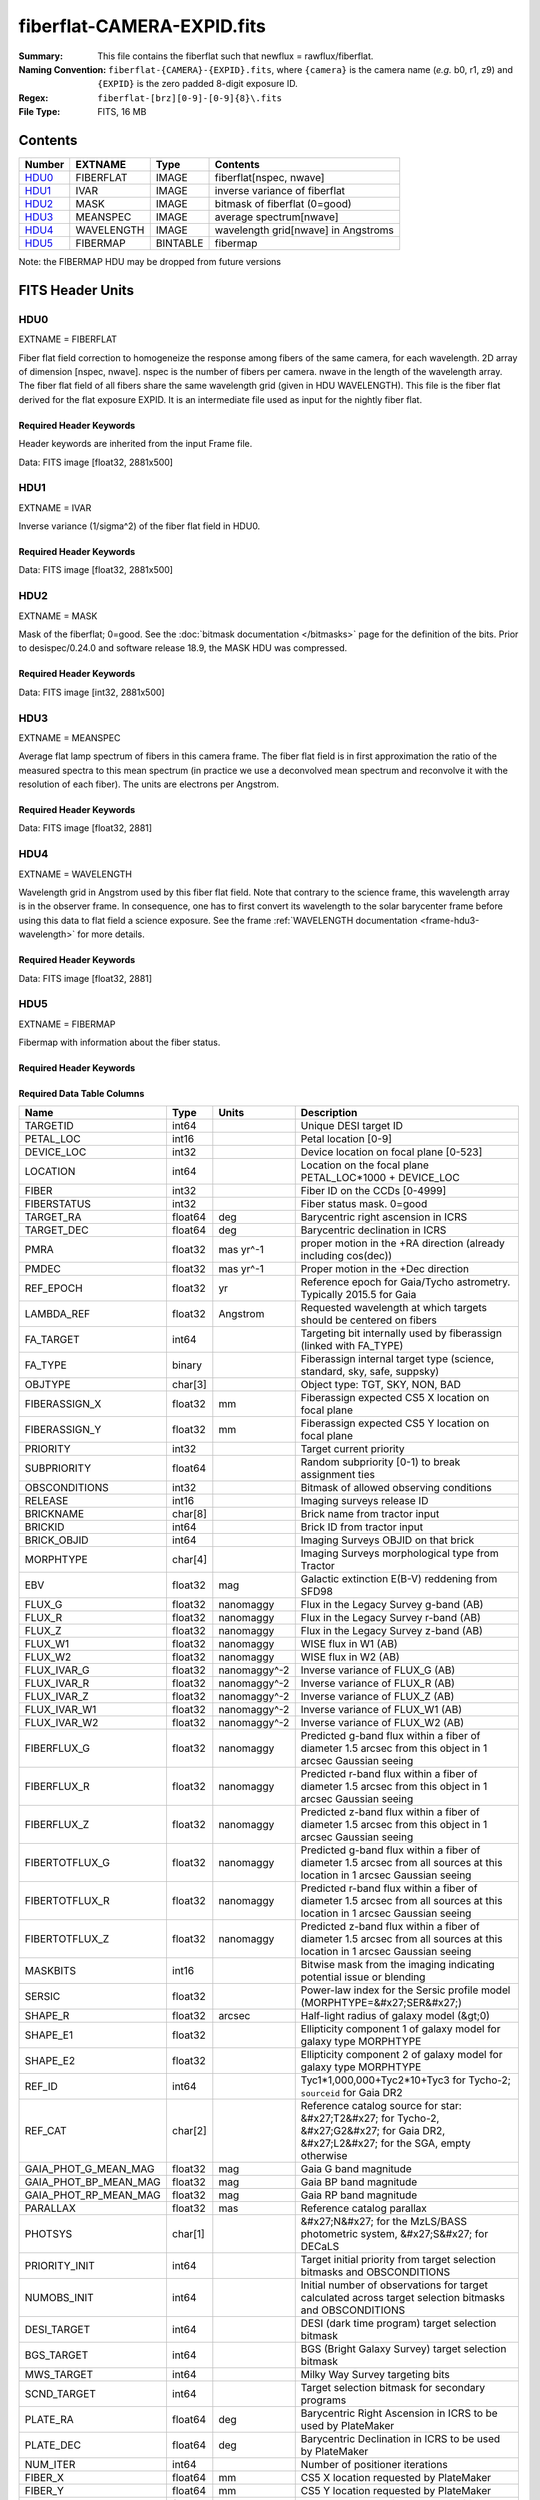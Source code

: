 ===========================
fiberflat-CAMERA-EXPID.fits
===========================

:Summary: This file contains the fiberflat such that newflux = rawflux/fiberflat.
:Naming Convention: ``fiberflat-{CAMERA}-{EXPID}.fits``, where ``{camera}`` is the camera
    name (*e.g.* b0, r1, z9) and ``{EXPID}`` is the zero padded 8-digit exposure ID.
:Regex: ``fiberflat-[brz][0-9]-[0-9]{8}\.fits``
:File Type: FITS, 16 MB

Contents
========

====== ================ ======== ===================================
Number EXTNAME          Type     Contents
====== ================ ======== ===================================
HDU0_  FIBERFLAT        IMAGE    fiberflat[nspec, nwave]
HDU1_  IVAR             IMAGE    inverse variance of fiberflat
HDU2_  MASK             IMAGE    bitmask of fiberflat (0=good)
HDU3_  MEANSPEC         IMAGE    average spectrum[nwave]
HDU4_  WAVELENGTH       IMAGE    wavelength grid[nwave] in Angstroms
HDU5_  FIBERMAP         BINTABLE fibermap
====== ================ ======== ===================================

Note: the FIBERMAP HDU may be dropped from future versions


FITS Header Units
=================

HDU0
----

EXTNAME = FIBERFLAT

Fiber flat field correction to homogeneize the response among fibers of the same camera, for each wavelength. 2D array of dimension [nspec, nwave]. nspec is the number of fibers per camera. nwave in the length of the wavelength array. The fiber flat field of all fibers share the same wavelength grid (given in HDU WAVELENGTH). This file is the fiber flat derived for the flat exposure EXPID. It is an intermediate file used as input for the nightly fiber flat.

Required Header Keywords
~~~~~~~~~~~~~~~~~~~~~~~~

Header keywords are inherited from the input Frame file.

.. collapse:: Required Header Keywords Table

    .. rst-class:: keywords

    ============= ============================================================ ======= ====================================================
    KEY           Example Value                                                Type    Comment
    ============= ============================================================ ======= ====================================================
    NAXIS1        2326                                                         int
    NAXIS2        500                                                          int
    EXPID         68979                                                        int     Exposure number
    EXPFRAME      0                                                            int     Frame number
    FLAVOR        science                                                      str     Observation type
    SEQUENCE      Spectrographs                                                str     OCS Sequence name
    PURPOSE       Commissioning                                                str     Purpose of observing night
    PROGRAM       CALIB DESI-CALIB-00 LEDs only                                str     Program name
    PROPID        2019B-5000                                                   str     Proposal ID
    OBSERVER      DESIObserver                                                 str     Names of observers
    LEAD          RunManager                                                   str     Lead observer
    INSTRUME      DESI                                                         str     Instrument name
    OBSERVAT      KPNO                                                         str     Observatory name
    OBS-LAT       31.96403                                                     str     [deg] Observatory latitude
    OBS-LONG      -111.59989                                                   str     [deg] Observatory east longitude
    OBS-ELEV      2097.0                                                       float   [m] Observatory elevation
    TELESCOP      KPNO 4.0-m telescope                                         str     Telescope name
    CORRCTOR      DESI Corrector                                               str     Corrector Identification
    NIGHT         20201220                                                     int     Observing night
    TIMESYS       UTC                                                          str     Time system used for date-obs
    DATE-OBS      2020-12-20T22:24:15.672815                                   str     [UTC] Observation data and start time
    TIME-OBS      22:24:15.672815                                              str     [UTC] Observation start time
    MJD-OBS       59203.93351473                                               float   Modified Julian Date of observation
    ST            20:57:41.340                                                 str     Local Sidereal time at observation start (HH:MM
    EXPTIME       120.037                                                      float   [s] Actual exposure time
    DELTARA       0.0                                                          float   [arcsec] Offset], right ascension, observer inp
    DELTADEC      0.0                                                          float   [arcsec] Offset], declination, observer input
    VCCD          ON                                                           str     True (ON) if CCD voltage is on
    VCCDON        2020-12-09T21:23:19.307761                                   str     Time when CCD voltage was turned on
    VCCDSEC       954226.0                                                     float   [s] CCD on time in seconds
    EQUINOX       2000.0                                                       float   Epoch of observation
    SPECGRPH      8                                                            int     Spectrograph logical name (SP)
    SPECID        2                                                            int     Spectrograph serial number (SM)
    FEEBOX        lbnl050                                                      str     CCD Controller serial number
    VESSEL        8                                                            int     Cryostat serial number
    FEEVER        v20160312                                                    str     CCD Controller version
    FEEPOWER      ON                                                           str     FEE power status
    FEEDMASK      2134851391                                                   int     FEE dac mask
    FEECMASK      1048575                                                      int     FEE clk mask
    CCDTEMP       -135.3315                                                    float   [deg C] CCD controller CCD temperature
    RADESYS       FK5                                                          str     Coordinate reference frame of major/minor axes
    FILENAME      /exposures/desi/specs/20201220/00068979/sp9-00068979.fits.fz str     Name
    DOSVER        trunk                                                        str     DOS software version
    OCSVER        1.2                                                          float   OCS software version
    CONSTVER      DESI:CURRENT                                                 str     Constants version
    INIFILE       /data/msdos/dos_home/architectures/kpno/desi.ini             str     DOS Configuration
    AMPSECB       [4114:2058, 1:2064]                                          str     AMP section for quadrant B
    DAC16         39.9961,39.3162                                              str     [V] set value, measured value
    CLOCK8        9.9992,2.9993                                                str     [V] high rail, low rail
    PRRSECD       [2193:4249, 4194:4194]                                       str     Row prescan section for quadrant D
    CCDPREP       purge,clear                                                  str     CCD prep actions
    CLOCK10       9.9992,2.9993                                                str     [V] high rail, low rail
    DAC17         20.0008,12.2488                                              str     [V] set value, measured value
    ORSECB        [2193:4249, 2066:2097]                                       str     Row overscan section for quadrant B
    DAC15         0.0,0.0148                                                   str     [V] set value, measured value
    ORSECD        [2193:4249, 2098:2129]                                       str     Row bias section for quadrant D
    DIGITIME      47.5846                                                      float   [s] Time to digitize image
    BIASSECA      [2065:2128, 2:2065]                                          str     Bias section for quadrant A
    CLOCK9        9.9992,2.9993                                                str     [V] high rail, low rail
    CLOCK18       9.0,0.9999                                                   str     [V] high rail, low rail
    CAMERA        r8                                                           str     Camera name
    CLOCK17       9.0,0.9999                                                   str     [V] high rail, low rail
    CLOCK5        9.9999,0.0                                                   str     [V] high rail, low rail
    TRIMSECD      [2193:4249, 2130:4193]                                       str     Trim section for quadrant D
    DETSECD       [2058:4114, 2065:4128]                                       str     Detector section for quadrant D
    DAC0          -9.0002,-8.9507                                              str     [V] set value, measured value
    CLOCK15       9.9992,2.9993                                                str     [V] high rail, low rail
    TRIMSECA      [8:2064, 2:2065]                                             str     Trim section for quadrant A
    BIASSECB      [2129:2192, 2:2065]                                          str     Bias section for quadrant B
    CLOCK11       9.9992,2.9993                                                str     [V] high rail, low rail
    CLOCK12       9.9992,2.9993                                                str     [V] high rail, low rail
    AMPSECD       [4114:2058, 4128:2065]                                       str     AMP section for quadrant D
    CLOCK4        9.9999,0.0                                                   str     [V] high rail, low rail
    PRRSECB       [2193:4249, 1:1]                                             str     Row prescan section for quadrant B
    CCDSECD       [2058:4114, 2065:4128]                                       str     CCD section for quadrant D
    CCDTMING      default_lbnl_timing_20180905.txt                             str     CCD timing file
    TRIMSECB      [2193:4249, 2:2065]                                          str     Trim section for quadrant B
    CCDSIZE       4194,4256                                                    str     CCD size in pixels (rows, columns)
    PGAGAIN       3                                                            int     Controller gain
    PRESECD       [4250:4256, 2130:4193]                                       str     Prescan section for quadrant D
    CLOCK6        9.9999,0.0                                                   str     [V] high rail, low rail
    CLOCK13       9.9992,2.9993                                                str     [V] high rail, low rail
    DAC7          5.9998,6.028                                                 str     [V] set value, measured value
    DATASECA      [8:2064, 2:2065]                                             str     Data section for quadrant A
    CRYOTEMP [1]_ 162.97                                                       float   [deg K] Cryostat CCD temperature
    OFFSET2       0.4000000059604645,-8.9198                                   str     [V] set value, measured value
    OFFSET6       2.0,6.0437                                                   str     [V] set value, measured value
    DELAYS        20, 20, 25, 40, 7, 3000, 7, 7, 7, 7                          str     [10] Delay settings
    BIASSECD      [2129:2192, 2130:4193]                                       str     Bias section for quadrant D
    PRRSECA       [8:2064, 1:1]                                                str     Row prescan section for quadrant A
    TRIMSECC      [8:2064, 2130:4193]                                          str     Trim section for quadrant C
    CLOCK3        -2.0001,3.9999                                               str     [V] high rail, low rail
    CCDNAME       CCDSM2R                                                      str     CCD name
    DAC9          -25.0003,-24.768                                             str     [V] set value, measured value
    CCDSECC       [1:2057, 2065:4128]                                          str     CCD section for quadrant C
    ORSECA        [8:2064, 2066:2097]                                          str     Row overscan section for quadrant A
    DAC5          5.9998,6.0543                                                str     [V] set value, measured value
    CCDSECB       [2058:4114, 1:2064]                                          str     CCD section for quadrant B
    DETSECB       [2058:4114, 1:2064]                                          str     Detector section for quadrant B
    OFFSET0       0.4000000059604645,-8.9507                                   str     [V] set value, measured value
    SETTINGS      detectors_sm_20191211.json                                   str     Name of DESI CCD settings file
    DAC11         -25.0003,-24.8422                                            str     [V] set value, measured value
    BIASSECC      [2065:2128, 2130:4193]                                       str     Bias section for quadrant C
    CASETEMP      60.4294                                                      float   [deg C] CCD controller case temperature
    DAC10         -25.0003,-24.7086                                            str     [V] set value, measured value
    DAC1          -9.0002,-8.9198                                              str     [V] set value, measured value
    DAC14         0.0,0.0594                                                   str     [V] set value, measured value
    DETECTOR      M1-46                                                        str     Detector (ccd) identification
    CDSPARMS      400, 400, 8, 2000                                            str     CDS parameters
    OFFSET3       0.4000000059604645,-8.8992                                   str     [V] set value, measured value
    DATASECB      [2193:4249, 2:2065]                                          str     Data section for quadrant B
    ORSECC        [8:2064, 2098:2129]                                          str     Row overscan section for quadrant C
    CRYOPRES [1]_ 9.084e-08                                                    str     [mb] Cryostat pressure (IP)
    AMPSECA       [1:2057, 1:2064]                                             str     AMP section for quadrant A
    OFFSET7       2.0,6.028                                                    str     [V] set value, measured value
    DAC4          5.9998,6.028                                                 str     [V] set value, measured value
    DATASECC      [8:2064, 2130:4193]                                          str     Data section for quadrant C
    PRESECC       [1:7, 2130:4193]                                             str     Prescan section for quadrant C
    CLOCK16       9.9999,3.0                                                   str     [V] high rail, low rail
    CLOCK1        9.9999,0.0                                                   str     [V] high rail, low rail
    PRESECB       [4250:4256, 2:2065]                                          str     Prescan section for quadrant B
    DAC12         0.0,0.0297                                                   str     [V] set value, measured value
    DAC8          -25.0003,-24.9312                                            str     [V] set value, measured value
    OFFSET4       2.0,6.028                                                    str     [V] set value, measured value
    DAC2          -9.0002,-8.9198                                              str     [V] set value, measured value
    CCDCFG        default_lbnl_20190717.cfg                                    str     CCD configuration file
    BLDTIME       0.3585                                                       float   [s] Time to build image
    PRESECA       [1:7, 2:2065]                                                str     Prescan section for quadrant A
    DATASECD      [2193:4249, 2130:4193]                                       str     Data section for quadrant D
    DETSECC       [1:2057, 2065:4128]                                          str     Detector section for quadrant C
    PRRSECC       [8:2064, 4194:4194]                                          str     Row prescan section for quadrant C
    DAC6          5.9998,6.0437                                                str     [V] set value, measured value
    DETSECA       [1:2057, 1:2064]                                             str     Detector section for quadrant A
    CLOCK2        9.9999,0.0                                                   str     [V] high rail, low rail
    DAC3          -9.0002,-8.9095                                              str     [V] set value, measured value
    OFFSET1       0.4000000059604645,-8.9198                                   str     [V] set value, measured value
    AMPSECC       [1:2057, 4128:2065]                                          str     AMP section for quadrant C
    CLOCK7        -2.0001,3.9999                                               str     [V] high rail, low rail
    DAC13         0.0,0.0148                                                   str     [V] set value, measured value
    CCDSECA       [1:2057, 1:2064]                                             str     CCD section for quadrant A
    OFFSET5       2.0,6.0543                                                   str     [V] set value, measured value
    CLOCK14       9.9992,2.9993                                                str     [V] high rail, low rail
    CLOCK0        9.9999,0.0                                                   str     [V] high rail, low rail
    CPUTEMP       60.4394                                                      float   [deg C] CCD controller CPU temperature
    REQTIME       120.0                                                        float   [s] Requested exposure time
    OBSID         kp4m20201220t222415                                          str     Unique observation identifier
    PROCTYPE      RAW                                                          str     Data processing level
    PRODTYPE      image                                                        str     Data product type
    CHECKSUM      bSeTbScSbScSbScS                                             str     HDU checksum updated 2022-01-29T01:14:36
    DATASUM       1818512066                                                   str     data unit checksum updated 2022-01-29T01:14:36
    GAINA         1.627                                                        float   e/ADU (gain applied to image)
    SATULEVA      65535.0                                                      float   saturation or non lin. level, in ADU, inc. bias
    OSTEPA        0.632482737491955                                            float   ADUs (max-min of median overscan per row)
    OMETHA        AVERAGE                                                      str     use average overscan
    OVERSCNA      1984.644911356943                                            float   ADUs (gain not applied)
    OBSRDNA       2.480943789810065                                            float   electrons (gain is applied)
    SATUELEA      103396.4277292223                                            float   saturation or non lin. level, in electrons
    GAINB         1.482                                                        float   e/ADU (gain applied to image)
    SATULEVB      65535.0                                                      float   saturation or non lin. level, in ADU, inc. bias
    OSTEPB        0.5400817486224696                                           float   ADUs (max-min of median overscan per row)
    OMETHB        AVERAGE                                                      str     use average overscan
    OVERSCNB      1980.886896481526                                            float   ADUs (gain not applied)
    OBSRDNB       2.179271146346672                                            float   electrons (gain is applied)
    SATUELEB      94187.19561941437                                            float   saturation or non lin. level, in electrons
    GAINC         1.581                                                        float   e/ADU (gain applied to image)
    SATULEVC      65535.0                                                      float   saturation or non lin. level, in ADU, inc. bias
    OSTEPC        0.6331518428269192                                           float   ADUs (max-min of median overscan per row)
    OMETHC        AVERAGE                                                      str     use average overscan
    OVERSCNC      1965.76250622263                                             float   ADUs (gain not applied)
    OBSRDNC       2.484447923351728                                            float   electrons (gain is applied)
    SATUELEC      100502.964477662                                             float   saturation or non lin. level, in electrons
    GAIND         1.589                                                        float   e/ADU (gain applied to image)
    SATULEVD      65535.0                                                      float   saturation or non lin. level, in ADU, inc. bias
    OSTEPD        0.6401253297517542                                           float   ADUs (max-min of median overscan per row)
    OMETHD        AVERAGE                                                      str     use average overscan
    OVERSCND      1987.590453491951                                            float   ADUs (gain not applied)
    OBSRDND       2.576419983467696                                            float   electrons (gain is applied)
    SATUELED      100976.8337694013                                            float   saturation or non lin. level, in electrons
    FIBERMIN      4000                                                         int
    LONGSTRN      OGIP 1.0                                                     str     The OGIP Long String Convention may be used.
    MODULE        CI                                                           str     Image Sources/Component
    FRAMES        None                                                         Unknown Number of Frames in Archive
    COSMSPLT      F                                                            bool    Cosmics split exposure if true
    MAXSPLIT      0                                                            int     Number of allowed exposure splits
    SPLITIDS [1]_ 68979                                                        str     List of expids for split exposures
    OBSTYPE       FLAT                                                         str     Spectrograph observation type
    MANIFEST      F                                                            bool    DOS exposure manifest
    OBJECT                                                                     str     Object name
    SEQID         3 requests                                                   str     Exposure sequence identifier
    SEQNUM        2                                                            int     Number of exposure in sequence
    SEQTOT        3                                                            int     Total number of exposures in sequence
    OPENSHUT      None                                                         Unknown Time shutter opened
    CAMSHUT       open                                                         str     Shutter status during observation
    WHITESPT [1]_ T                                                            bool    Telescope is at whitespot
    ZENITH [1]_   F                                                            bool    Telescope is at zenith
    SEANNEX [1]_  F                                                            bool    Telescope is at SE annex
    BEYONDP [1]_  F                                                            bool    Telescope is beyond pole
    FIDUCIAL [1]_ off                                                          str     Fiducials status during observation
    AIRMASS [1]_  1.521306                                                     float   Airmass
    FOCUS [1]_    1163.9,-689.8,370.4,13.8,24.2,-0.0                           str     Telescope focus settings
    TRUSTEMP [1]_ 13.267                                                       float   [deg] Average Telescope truss temperature (only
    PMIRTEMP [1]_ 7.35                                                         float   [deg] Average primary mirror temperature (nit,e
    PMREADY [1]_  F                                                            bool    Primary mirror ready
    PMCOVER [1]_  open                                                         str     Primary mirror cover
    PMCOOL [1]_   on                                                           str     Primary mirror cooling
    DOMSHUTU [1]_ not open                                                     str     Upper dome shutter
    DOMSHUTL [1]_ not open                                                     str     Lower dome shutter
    DOMLIGHH [1]_ off                                                          str     High dome lights
    DOMLIGHL [1]_ off                                                          str     Low dome lights
    DOMEAZ [1]_   253.289                                                      float   [deg] Dome azimuth angle
    DOMINPOS [1]_ F                                                            bool    Dome is in position
    GUIDOFFR [1]_ 0.0                                                          float   [arcsec] Cummulative guider offset (RA)
    GUIDOFFD [1]_ -0.0                                                         float   [arcsec] Cummulative guider offset (dec)
    MOONDEC [1]_  -9.830944                                                    float   [deg] Moon declination at start of exposure
    MOONRA [1]_   350.511461                                                   float   [deg] Moon RA at start of exposure
    MOUNTAZ [1]_  73.49407                                                     float   [deg] Mount azimuth angle
    MOUNTDEC [1]_ 31.962703                                                    float   [deg] Mount declination
    MOUNTEL [1]_  41.035778                                                    float   [deg] Mount elevation angle
    MOUNTHA [1]_  -58.479517                                                   float   [deg] Mount hour angle
    INCTRL [1]_   F                                                            bool    DESI in control
    INPOS [1]_    T                                                            bool    Mount in position
    MNTOFFD [1]_  -0.0                                                         float   [arcsec] Mount offset (dec)
    MNTOFFR [1]_  -0.0                                                         float   [arcsec] Mount offset (RA)
    PARALLAC [1]_ -73.492813                                                   float   [deg] Parallactic angle
    SKYDEC [1]_   31.962703                                                    float   [deg] Telescope declination (pointing on sky)
    SKYRA [1]_    12.901561                                                    float   [deg] Telescope right ascension (pointing on sk
    TARGTDEC [1]_ 31.963299                                                    float   [deg] Target declination (to TCS)
    TARGTRA [1]_  6.305086                                                     float   [deg] Target right ascension (to TCS)
    TARGTAZ [1]_  75.558672                                                    float   [deg] Target azimuth
    TARGTEL [1]_  46.429343                                                    float   [deg] Target elevation
    TRGTOFFD [1]_ 0.0                                                          float   [arcsec] Telescope target offset (dec)
    TRGTOFFR [1]_ 0.0                                                          float   [arcsec] Telescope target offset (RA)
    ZD [1]_       48.964222                                                    float   [deg] Telescope zenith distance
    TCSST [1]_    20:57:41.291                                                 str     Local Sidereal time reported by TCS (HH:MM:SS)
    TCSMJD [1]_   59203.933945                                                 float   MJD reported by TCS
    ADCCORR       F                                                            bool    Correct pointing for ADC setting if True
    ADC1PHI [1]_  114.980003                                                   float   [deg] ADC 1 angle
    ADC2PHI [1]_  162.869907                                                   float   [deg] ADC 2 angle
    ADC1HOME [1]_ F                                                            bool    ADC 1 at home position if True
    ADC2HOME [1]_ F                                                            bool    ADC 2 at home position if True
    ADC1NREV [1]_ 0.0                                                          float   ADC 1 number of revs
    ADC2NREV [1]_ -1.0                                                         float   ADC 2 number of revs
    ADC1STAT [1]_ STOPPED                                                      str     ADC 1 status
    ADC2STAT [1]_ STOPPED                                                      str     ADC 2 status
    HEXPOS [1]_   1163.9,-689.8,370.4,13.8,24.2,-0.0                           str     Hexapod position
    HEXTRIM [1]_  0.0,0.0,0.0,0.0,0.0,0.0                                      str     Hexapod trim values
    ROTOFFST [1]_ 0.0                                                          float   [arcsec] Rotator offset
    ROTENBLD [1]_ T                                                            bool    Rotator enabled
    ROTRATE [1]_  0.0                                                          float   [arcsec/min] Rotator rate
    RESETROT      F                                                            bool    DOS Control: reset hex rotator
    GUIDMODE      catalog                                                      str     Guider mode
    USEAOS [1]_   F                                                            bool    DOS Control: AOS data available if true
    SPCGRPHS      SP0,SP1,SP2,SP3,SP4,SP5,SP6,SP7,SP8,SP9                      str     Participating spectrograph
    ILLSPECS [1]_ SP0,SP1,SP2,SP3,SP4,SP5,SP6,SP7,SP8,SP9                      str     Participating illuminate s
    CCDSPECS [1]_ SP0,SP1,SP2,SP3,SP4,SP5,SP6,SP7,SP8,SP9                      str     Participating ccd spectrog
    TDEWPNT [1]_  -18.2                                                        float   Telescope air dew point
    TAIRFLOW [1]_ 1.121                                                        float   Telescope air flow
    TAIRITMP [1]_ 10.5                                                         float   [deg] Telescope air in temperature
    TAIROTMP [1]_ 5.5                                                          float   [deg] Telescope air out temperature
    TAIRTEMP [1]_ 11.86                                                        float   [deg] Telescope air temperature
    TCASITMP [1]_ 0.0                                                          float   [deg] Telescope Cass Cage in temperature
    TCASOTMP [1]_ 9.6                                                          float   [deg] Telescope Cass Cage out temperature
    TCSITEMP [1]_ 7.4                                                          float   [deg] Telescope center section in temperature
    TCSOTEMP [1]_ 10.2                                                         float   [deg] Telescope center section out temperature
    TCIBTEMP [1]_ 0.0                                                          float   [deg] Telescope chimney IB temperature
    TCIMTEMP [1]_ 0.0                                                          float   [deg] Telescope chimney IM temperature
    TCITTEMP [1]_ 0.0                                                          float   [deg] Telescope chimney IT temperature
    TCOSTEMP [1]_ 0.0                                                          float   [deg] Telescope chimney OS temperature
    TCOWTEMP [1]_ 0.0                                                          float   [deg] Telescope chimney OW temperature
    TDBTEMP [1]_  7.4                                                          float   [deg] Telescope dec bore temperature
    TFLOWIN [1]_  7.7                                                          float   Telescope flow rate in
    TFLOWOUT [1]_ 8.3                                                          float   Telescope flow rate out
    TGLYCOLI [1]_ -1.8                                                         float   [deg] Telescope glycol in temperature
    TGLYCOLO [1]_ 0.0                                                          float   [deg] Telescope glycol out temperature
    THINGES [1]_  12.9                                                         float   [deg] Telescope hinge S temperature
    THINGEW [1]_  11.7                                                         float   [deg] Telescope hinge W temperature
    TPMAVERT [1]_ 7.304                                                        float   [deg] Telescope mirror averagetemperature
    TPMDESIT [1]_ 7.0                                                          float   [deg] Telescope mirror desired temperature
    TPMEIBT [1]_  7.3                                                          float   [deg] Telescope mirror EIB temperature
    TPMEITT [1]_  7.3                                                          float   [deg] Telescope mirror EIT temperature
    TPMEOBT [1]_  7.4                                                          float   [deg] Telescope mirror EOB temperature
    TPMEOTT [1]_  7.2                                                          float   [deg] Telescope mirror EOT temperature
    TPMNIBT [1]_  7.4                                                          float   [deg] Telescope mirror NIB temperature
    TPMNITT [1]_  7.3                                                          float   [deg] Telescope mirror NIT temperature
    TPMNOBT [1]_  7.7                                                          float   [deg] Telescope mirror NOB temperature
    TPMNOTT [1]_  7.6                                                          float   [deg] Telescope mirror NOT temperature
    TPMRTDT [1]_  6.96                                                         float   [deg] Telescope mirror RTD temperature
    TPMSIBT [1]_  7.4                                                          float   [deg] Telescope mirror SIB temperature
    TPMSITT [1]_  7.0                                                          float   [deg] Telescope mirror SIT temperature
    TPMSOBT [1]_  7.4                                                          float   [deg] Telescope mirror SOB temperature
    TPMSOTT [1]_  7.2                                                          float   [deg] Telescope mirror SOT temperature
    TPMSTAT [1]_  soft air                                                     str     Telescope mirror status
    TPMWIBT [1]_  7.2                                                          float   [deg] Telescope mirror WIB temperature
    TPMWITT [1]_  7.1                                                          float   [deg] Telescope mirror WIT temperature
    TPMWOBT [1]_  7.6                                                          float   [deg] Telescope mirror WOB temperature
    TPMWOTT [1]_  8.1                                                          float   [deg] Telescope mirror WOT temperature
    TPCITEMP [1]_ 7.7                                                          float   [deg] Telescope primary cell in temperature
    TPCOTEMP [1]_ 7.7                                                          float   [deg] Telescope primary cell out temperature
    TPR1HUM [1]_  0.0                                                          float   Telescope probe 1 humidity
    TPR1TEMP [1]_ 0.0                                                          float   [deg] Telescope probe1 temperature
    TPR2HUM [1]_  0.0                                                          float   Telescope probe 2 humidity
    TPR2TEMP [1]_ 0.0                                                          float   [deg] Telescope probe2 temperature
    TSERVO [1]_   7.0                                                          float   Telescope servo setpoint
    TTRSTEMP [1]_ 13.2                                                         float   [deg] Telescope top ring S temperature
    TTRWTEMP [1]_ 13.4                                                         float   [deg] Telescope top ring W temperature
    TTRUETBT [1]_ -4.8                                                         float   [deg] Telescope truss ETB temperature
    TTRUETTT [1]_ 11.5                                                         float   [deg] Telescope truss ETT temperature
    TTRUNTBT [1]_ 10.9                                                         float   [deg] Telescope truss NTB temperature
    TTRUNTTT [1]_ 11.8                                                         float   [deg] Telescope truss NTT temperature
    TTRUSTBT [1]_ 11.1                                                         float   [deg] Telescope truss STB temperature
    TTRUSTST [1]_ 10.8                                                         float   [deg] Telescope truss STS temperature
    TTRUSTTT [1]_ 12.4                                                         float   [deg] Telescope truss STT temperature
    TTRUTSBT [1]_ 13.6                                                         float   [deg] Telescope truss TSB temperature
    TTRUTSMT [1]_ 13.7                                                         float   [deg] Telescope truss TSM temperature
    TTRUTSTT [1]_ 12.5                                                         float   [deg] Telescope truss TST temperature
    TTRUWTBT [1]_ 10.9                                                         float   [deg] Telescope truss WTB temperature
    TTRUWTTT [1]_ 11.6                                                         float   [deg] Telescope truss WTT temperature
    ALARM [1]_    F                                                            bool    UPS major alarm or check battery
    ALARM-ON [1]_ F                                                            bool    UPS active alarm condition
    BATTERY [1]_  100.0                                                        float   [%] UPS Battery left
    SECLEFT [1]_  5772.0                                                       float   [s] UPS Seconds left
    UPSSTAT [1]_  System Normal - On Line(7)                                   str     UPS Status
    INAMPS [1]_   64.3                                                         float   [A] UPS total input current
    OUTWATTS [1]_ 4500.0,6800.0,4100.0                                         str     [W] UPS Phase A, B, C output watts
    COMPDEW [1]_  -12.0                                                        float   [deg C] Computer room dewpoint
    COMPHUM [1]_  7.8                                                          float   [%] Computer room humidity
    COMPAMB [1]_  19.4                                                         float   [deg C] Computer room ambient temperature
    COMPTEMP [1]_ 24.9                                                         float   [deg C] Computer room hygrometer temperature
    DEWPOINT [1]_ 5.7                                                          float   [deg C] (outside) dewpoint
    HUMIDITY [1]_ 7.0                                                          float   [%] (outside) humidity
    PRESSURE [1]_ 794.7                                                        float   [torr] (outside) air pressure
    OUTTEMP [1]_  0.0                                                          float   [deg C] outside temperature
    WINDDIR [1]_  82.0                                                         float   [deg] wind direction
    WINDSPD [1]_  23.3                                                         float   [m/s] wind speed
    GUST [1]_     18.1                                                         float   [m/s] Wind gusts speed
    AMNIENTN [1]_ 13.3                                                         float   [deg C] ambient temperature north
    CFLOOR [1]_   8.1                                                          float   [deg C] temperature on C floor
    NWALLIN [1]_  13.6                                                         float   [deg C] temperature at north wall inside
    NWALLOUT [1]_ 8.8                                                          float   [deg C] temperature at north wall outside
    WWALLIN [1]_  12.8                                                         float   [deg C] temperature at west wall inside
    WWALLOUT [1]_ 9.4                                                          float   [deg C] temperature at west wall outside
    AMBIENTS [1]_ 14.6                                                         float   [deg C] ambient temperature south
    FLOOR [1]_    12.3                                                         float   [deg C] temperature at floor (LCR)
    EWALLCMP [1]_ 10.2                                                         float   [deg C] temperature at east wall, computer room
    EWALLCOU [1]_ 9.5                                                          float   [deg C] temperature at east wall, Coude room
    ROOF [1]_     10.0                                                         float   [deg C] temperature on roof
    ROOFAMB [1]_  9.9                                                          float   [deg C] ambient temperature on roof
    DOMEBLOW [1]_ 12.1                                                         float   [deg C] temperature at dome back, lower
    DOMEBUP [1]_  12.5                                                         float   [deg C] temperature at dome back, upper
    DOMELLOW [1]_ 14.4                                                         float   [deg C] temperature at dome left, lower
    DOMELUP [1]_  19.3                                                         float   [deg C] temperature at dome left, upper
    DOMERLOW [1]_ 12.3                                                         float   [deg C] temperature at dome right, lower
    DOMERUP [1]_  12.8                                                         float   [deg C] temperature at dome right, upper
    PLATFORM [1]_ 15.3                                                         float   [deg C] temperature at platform
    SHACKC [1]_   15.2                                                         float   [deg C] temperature at shack ceiling
    SHACKW [1]_   13.2                                                         float   [deg C] temperature at shack wall
    STAIRSL [1]_  12.6                                                         float   [deg C] temperature at stairs, lower
    STAIRSM [1]_  13.3                                                         float   [deg C] temperature at stairs, mid
    STAIRSU [1]_  13.6                                                         float   [deg C] temperature at stairs, upper
    TELBASE [1]_  8.5                                                          float   [deg C] temperature at telescope base
    UTILWALL [1]_ 11.6                                                         float   [deg C] temperature at utility room wall
    UTILROOM [1]_ 12.4                                                         float   [deg C] temperature in utilitiy room
    EXCLUDED                                                                   str     Components excluded from this exposure
    NSPEC         500                                                          int     Number of spectra
    WAVEMIN       5760.0                                                       float   First wavelength [Angstroms]
    WAVEMAX       7620.0                                                       float   Last wavelength [Angstroms]
    WAVESTEP      0.8                                                          float   Wavelength step size [Angstroms]
    SPECTER       0.10.0                                                       str     https://github.com/desihub/specter
    IN_PSF        SPECPROD/exposures/20201220/00068979/psf-r8-00068979.fits    str     Input sp
    IN_IMG        SPECPROD/preproc/20201220/00068979/preproc-r8-00068979.fits  str
    ORIG_PSF      SPECPROD/calibnight/20201220/psfnight-r8-20201220.fits       str
    CHI2PDF       1.081598530118078                                            float
    BUNIT                                                                      str     adimensional quantity to divide to flatfield a frame
    SUNDEC [1]_   18.640139                                                    float   [deg] Sun declination at start of exposure
    TCSKRA [1]_   0.3 0.003 0.00003                                            str     TCS Kalman (RA)
    SEQSTART [1]_ 2021-05-14T01:11:54.263801                                   str     Start time of sequence processing
    TCSGDEC [1]_  0.3                                                          float   TCS simple gain (dec)
    MOONSEP [1]_  9.334                                                        float   [deg] Moon Separation
    TCSMFDEC [1]_ 1                                                            int     TCS moving filter length (dec)
    TCSMFRA [1]_  1                                                            int     TCS moving filter length (RA)
    TCSGRA [1]_   0.3                                                          float   TCS simple gain (RA)
    SUNRA [1]_    51.089577                                                    float   [deg] Sun RA at start of exposure
    NTSSURVY [1]_ na                                                           str     NTS survey name
    TCSKDEC [1]_  0.3 0.003 0.00003                                            str     TCS Kalman (dec)
    TCSPIDEC [1]_ 1.0,0.0,0.0,0.0                                              str     TCS PI settings (P, I (gain, error window, satu
    TCSPIRA [1]_  1.0,0.0,0.0,0.0                                              str     TCS PI settings (P, I (gain, error window, satu
    TRANSPAR [1]_ None                                                         Unknown ETC/PM transparency
    SEEING [1]_   None                                                         Unknown [arcsec] ETC/PM seeing
    SKYLEVEL [1]_ 8.153                                                        float   counts?] ETC sky level
    ============= ============================================================ ======= ====================================================

Data: FITS image [float32, 2881x500]

HDU1
----

EXTNAME = IVAR

Inverse variance (1/sigma^2) of the fiber flat field in HDU0.

Required Header Keywords
~~~~~~~~~~~~~~~~~~~~~~~~

.. collapse:: Required Header Keywords Table

    .. rst-class:: keywords

    ======== ================ ==== ==============================================
    KEY      Example Value    Type Comment
    ======== ================ ==== ==============================================
    NAXIS1   2881             int
    NAXIS2   500              int
    BUNIT                     str  inverse variance, adimensional
    CHECKSUM 9PWhCOTZ9OTfAOTZ str  HDU checksum updated 2021-07-07T18:12:11
    DATASUM  1188137300       str  data unit checksum updated 2021-07-07T18:12:11
    ======== ================ ==== ==============================================

Data: FITS image [float32, 2881x500]

HDU2
----

EXTNAME = MASK

Mask of the fiberflat; 0=good. See the :doc:`bitmask documentation </bitmasks>` page for the definition of the bits.
Prior to desispec/0.24.0 and software release 18.9, the MASK HDU was compressed.

Required Header Keywords
~~~~~~~~~~~~~~~~~~~~~~~~

.. collapse:: Required Header Keywords Table

    .. rst-class:: keywords

    ======== ================ ==== ==============================================
    KEY      Example Value    Type Comment
    ======== ================ ==== ==============================================
    NAXIS1   2881             int  Number of wavelengths
    NAXIS2   500              int  Number of spectra
    BSCALE   1                int
    BZERO    2147483648       int
    CHECKSUM EGfjGGdhEGdhEGdh str  HDU checksum updated 2021-07-07T18:12:11
    DATASUM  722182           str  data unit checksum updated 2021-07-07T18:12:11
    ======== ================ ==== ==============================================

Data: FITS image [int32, 2881x500]

HDU3
----

EXTNAME = MEANSPEC

Average flat lamp spectrum of fibers in this camera frame. The fiber flat field is in first approximation the ratio of the measured spectra to this mean spectrum (in practice we use a deconvolved mean spectrum and reconvolve it with the resolution of each fiber). The units are electrons per Angstrom.

Required Header Keywords
~~~~~~~~~~~~~~~~~~~~~~~~

.. collapse:: Required Header Keywords Table

    .. rst-class:: keywords

    ======== ================= ==== ==============================================
    KEY      Example Value     Type Comment
    ======== ================= ==== ==============================================
    NAXIS1   2881              int  Number of wavelengths
    BUNIT    electron/Angstrom str
    CHECKSUM CcfOCceNCceNCceN  str  HDU checksum updated 2021-07-07T18:12:12
    DATASUM  1452506388        str  data unit checksum updated 2021-07-07T18:12:12
    ======== ================= ==== ==============================================

Data: FITS image [float32, 2881]

HDU4
----

EXTNAME = WAVELENGTH

Wavelength grid in Angstrom used by this fiber flat field. Note that contrary to the science frame, this wavelength array is in the observer frame. In consequence, one has to first convert its wavelength to the solar barycenter frame before using this data to flat field a science exposure. See the frame :ref:`WAVELENGTH documentation <frame-hdu3-wavelength>` for more details.

Required Header Keywords
~~~~~~~~~~~~~~~~~~~~~~~~

.. collapse:: Required Header Keywords Table

    .. rst-class:: keywords

    ======== ================ ==== ==============================================
    KEY      Example Value    Type Comment
    ======== ================ ==== ==============================================
    NAXIS1   2881             int
    BUNIT    Angstrom         str
    CHECKSUM kRaDlRa9kRaCkRa9 str  HDU checksum updated 2021-07-07T18:12:12
    DATASUM  153633556        str  data unit checksum updated 2021-07-07T18:12:12
    ======== ================ ==== ==============================================

Data: FITS image [float32, 2881]

HDU5
----

EXTNAME = FIBERMAP

Fibermap with information about the fiber status.

Required Header Keywords
~~~~~~~~~~~~~~~~~~~~~~~~

.. collapse:: Required Header Keywords Table

    .. rst-class:: keywords

    ============= ============================================================ ======= ==============================================
    KEY           Example Value                                                Type    Comment
    ============= ============================================================ ======= ==============================================
    NAXIS1        369                                                          int     length of dimension 1
    NAXIS2        500                                                          int     length of dimension 2
    EXPID         68979                                                        int
    EXPFRAME      0                                                            int
    FLAVOR        science                                                      str
    SEQUENCE      Spectrographs                                                str
    PURPOSE       Commissioning                                                str
    PROGRAM       CALIB DESI-CALIB-00 LEDs only                                str
    PROPID        2019B-5000                                                   str
    OBSERVER      DESIObserver                                                 str
    LEAD          RunManager                                                   str
    INSTRUME      DESI                                                         str
    OBSERVAT      KPNO                                                         str
    OBS-LAT       31.96403                                                     str
    OBS-LONG      -111.59989                                                   str
    OBS-ELEV      2097.0                                                       float
    TELESCOP      KPNO 4.0-m telescope                                         str
    CORRCTOR      DESI Corrector                                               str
    NIGHT         20201220                                                     int
    TIMESYS       UTC                                                          str
    DATE-OBS      2020-12-20T22:24:15.672815                                   str
    TIME-OBS      22:24:15.672815                                              str
    MJD-OBS       59203.93351473                                               float
    ST            20:57:41.340                                                 str
    EXPTIME       120.037                                                      float
    DELTARA       0.0                                                          float
    DELTADEC      0.0                                                          float
    VCCD          ON                                                           str
    VCCDON        2020-12-09T21:23:19.307761                                   str
    VCCDSEC       954226.0                                                     float
    EQUINOX       2000.0                                                       float
    SPECGRPH      8                                                            int
    SPECID        2                                                            int
    FEEBOX        lbnl050                                                      str
    VESSEL        8                                                            int
    FEEVER        v20160312                                                    str
    FEEPOWER      ON                                                           str
    FEEDMASK      2134851391                                                   int
    FEECMASK      1048575                                                      int
    CCDTEMP       -135.3315                                                    float
    RADESYS       FK5                                                          str
    FILENAME      /exposures/desi/specs/20201220/00068979/sp9-00068979.fits.fz str
    DOSVER        trunk                                                        str
    OCSVER        1.2                                                          float
    CONSTVER      DESI:CURRENT                                                 str
    INIFILE       /data/msdos/dos_home/architectures/kpno/desi.ini             str
    AMPSECB       [4114:2058, 1:2064]                                          str
    DAC16         39.9961,39.3162                                              str
    CLOCK8        9.9992,2.9993                                                str
    PRRSECD       [2193:4249, 4194:4194]                                       str
    CCDPREP       purge,clear                                                  str
    CLOCK10       9.9992,2.9993                                                str
    DAC17         20.0008,12.2488                                              str
    ORSECB        [2193:4249, 2066:2097]                                       str
    DAC15         0.0,0.0148                                                   str
    ORSECD        [2193:4249, 2098:2129]                                       str
    DIGITIME      47.5846                                                      float
    BIASSECA      [2065:2128, 2:2065]                                          str
    CLOCK9        9.9992,2.9993                                                str
    CLOCK18       9.0,0.9999                                                   str
    CAMERA        r8                                                           str
    CLOCK17       9.0,0.9999                                                   str
    CLOCK5        9.9999,0.0                                                   str
    TRIMSECD      [2193:4249, 2130:4193]                                       str
    DETSECD       [2058:4114, 2065:4128]                                       str
    DAC0          -9.0002,-8.9507                                              str
    CLOCK15       9.9992,2.9993                                                str
    TRIMSECA      [8:2064, 2:2065]                                             str
    BIASSECB      [2129:2192, 2:2065]                                          str
    CLOCK11       9.9992,2.9993                                                str
    CLOCK12       9.9992,2.9993                                                str
    AMPSECD       [4114:2058, 4128:2065]                                       str
    CLOCK4        9.9999,0.0                                                   str
    PRRSECB       [2193:4249, 1:1]                                             str
    CCDSECD       [2058:4114, 2065:4128]                                       str
    CCDTMING      default_lbnl_timing_20180905.txt                             str
    TRIMSECB      [2193:4249, 2:2065]                                          str
    CCDSIZE       4194,4256                                                    str
    PGAGAIN       3                                                            int
    PRESECD       [4250:4256, 2130:4193]                                       str
    CLOCK6        9.9999,0.0                                                   str
    CLOCK13       9.9992,2.9993                                                str
    DAC7          5.9998,6.028                                                 str
    DATASECA      [8:2064, 2:2065]                                             str
    CRYOTEMP [1]_ 162.97                                                       float
    OFFSET2       0.4000000059604645,-8.9198                                   str
    OFFSET6       2.0,6.0437                                                   str
    DELAYS        20, 20, 25, 40, 7, 3000, 7, 7, 7, 7                          str
    BIASSECD      [2129:2192, 2130:4193]                                       str
    PRRSECA       [8:2064, 1:1]                                                str
    TRIMSECC      [8:2064, 2130:4193]                                          str
    CLOCK3        -2.0001,3.9999                                               str
    CCDNAME       CCDSM2R                                                      str
    DAC9          -25.0003,-24.768                                             str
    CCDSECC       [1:2057, 2065:4128]                                          str
    ORSECA        [8:2064, 2066:2097]                                          str
    DAC5          5.9998,6.0543                                                str
    CCDSECB       [2058:4114, 1:2064]                                          str
    DETSECB       [2058:4114, 1:2064]                                          str
    OFFSET0       0.4000000059604645,-8.9507                                   str
    SETTINGS      detectors_sm_20191211.json                                   str
    DAC11         -25.0003,-24.8422                                            str
    BIASSECC      [2065:2128, 2130:4193]                                       str
    CASETEMP      60.4294                                                      float
    DAC10         -25.0003,-24.7086                                            str
    DAC1          -9.0002,-8.9198                                              str
    DAC14         0.0,0.0594                                                   str
    DETECTOR      M1-46                                                        str
    CDSPARMS      400, 400, 8, 2000                                            str
    OFFSET3       0.4000000059604645,-8.8992                                   str
    DATASECB      [2193:4249, 2:2065]                                          str
    ORSECC        [8:2064, 2098:2129]                                          str
    CRYOPRES [1]_ 9.084e-08                                                    str
    AMPSECA       [1:2057, 1:2064]                                             str
    OFFSET7       2.0,6.028                                                    str
    DAC4          5.9998,6.028                                                 str
    DATASECC      [8:2064, 2130:4193]                                          str
    PRESECC       [1:7, 2130:4193]                                             str
    CLOCK16       9.9999,3.0                                                   str
    CLOCK1        9.9999,0.0                                                   str
    PRESECB       [4250:4256, 2:2065]                                          str
    DAC12         0.0,0.0297                                                   str
    DAC8          -25.0003,-24.9312                                            str
    OFFSET4       2.0,6.028                                                    str
    DAC2          -9.0002,-8.9198                                              str
    CCDCFG        default_lbnl_20190717.cfg                                    str
    BLDTIME       0.3585                                                       float
    PRESECA       [1:7, 2:2065]                                                str
    DATASECD      [2193:4249, 2130:4193]                                       str
    DETSECC       [1:2057, 2065:4128]                                          str
    PRRSECC       [8:2064, 4194:4194]                                          str
    DAC6          5.9998,6.0437                                                str
    DETSECA       [1:2057, 1:2064]                                             str
    CLOCK2        9.9999,0.0                                                   str
    DAC3          -9.0002,-8.9095                                              str
    OFFSET1       0.4000000059604645,-8.9198                                   str
    AMPSECC       [1:2057, 4128:2065]                                          str
    CLOCK7        -2.0001,3.9999                                               str
    DAC13         0.0,0.0148                                                   str
    CCDSECA       [1:2057, 1:2064]                                             str
    OFFSET5       2.0,6.0543                                                   str
    CLOCK14       9.9992,2.9993                                                str
    CLOCK0        9.9999,0.0                                                   str
    CPUTEMP       60.4394                                                      float
    REQTIME       120.0                                                        float
    OBSID         kp4m20201220t222415                                          str
    PROCTYPE      RAW                                                          str
    PRODTYPE      image                                                        str
    GAINA         1.627                                                        float
    SATULEVA      65535.0                                                      float
    OSTEPA        0.632482737491955                                            float
    OMETHA        AVERAGE                                                      str
    OVERSCNA      1984.644911356943                                            float
    OBSRDNA       2.480943789810065                                            float
    SATUELEA      103396.4277292223                                            float
    GAINB         1.482                                                        float
    SATULEVB      65535.0                                                      float
    OSTEPB        0.5400817486224696                                           float
    OMETHB        AVERAGE                                                      str
    OVERSCNB      1980.886896481526                                            float
    OBSRDNB       2.179271146346672                                            float
    SATUELEB      94187.19561941437                                            float
    GAINC         1.581                                                        float
    SATULEVC      65535.0                                                      float
    OSTEPC        0.6331518428269192                                           float
    OMETHC        AVERAGE                                                      str
    OVERSCNC      1965.76250622263                                             float
    OBSRDNC       2.484447923351728                                            float
    SATUELEC      100502.964477662                                             float
    GAIND         1.589                                                        float
    SATULEVD      65535.0                                                      float
    OSTEPD        0.6401253297517542                                           float
    OMETHD        AVERAGE                                                      str
    OVERSCND      1987.590453491951                                            float
    OBSRDND       2.576419983467696                                            float
    SATUELED      100976.8337694013                                            float
    FIBERMIN      4000                                                         int
    LONGSTRN      OGIP 1.0                                                     str
    MODULE        CI                                                           str
    FRAMES        None                                                         Unknown
    COSMSPLT      F                                                            bool
    MAXSPLIT      0                                                            int
    SPLITIDS [1]_ 68979                                                        str
    OBSTYPE       FLAT                                                         str
    MANIFEST      F                                                            bool
    OBJECT                                                                     str
    SEQID         3 requests                                                   str
    SEQNUM        2                                                            int
    SEQTOT        3                                                            int
    OPENSHUT      None                                                         Unknown
    CAMSHUT       open                                                         str
    WHITESPT [1]_ T                                                            bool
    ZENITH [1]_   F                                                            bool
    SEANNEX [1]_  F                                                            bool
    BEYONDP [1]_  F                                                            bool
    FIDUCIAL [1]_ off                                                          str
    AIRMASS [1]_  1.521306                                                     float
    FOCUS [1]_    1163.9,-689.8,370.4,13.8,24.2,-0.0                           str
    TRUSTEMP [1]_ 13.267                                                       float
    PMIRTEMP [1]_ 7.35                                                         float
    PMREADY [1]_  F                                                            bool
    PMCOVER [1]_  open                                                         str
    PMCOOL [1]_   on                                                           str
    DOMSHUTU [1]_ not open                                                     str
    DOMSHUTL [1]_ not open                                                     str
    DOMLIGHH [1]_ off                                                          str
    DOMLIGHL [1]_ off                                                          str
    DOMEAZ [1]_   253.289                                                      float
    DOMINPOS [1]_ F                                                            bool
    GUIDOFFR [1]_ 0.0                                                          float
    GUIDOFFD [1]_ -0.0                                                         float
    MOONDEC [1]_  -9.830944                                                    float
    MOONRA [1]_   350.511461                                                   float
    MOUNTAZ [1]_  73.49407                                                     float
    MOUNTDEC [1]_ 31.962703                                                    float
    MOUNTEL [1]_  41.035778                                                    float
    MOUNTHA [1]_  -58.479517                                                   float
    INCTRL [1]_   F                                                            bool
    INPOS [1]_    T                                                            bool
    MNTOFFD [1]_  -0.0                                                         float
    MNTOFFR [1]_  -0.0                                                         float
    PARALLAC [1]_ -73.492813                                                   float
    SKYDEC [1]_   31.962703                                                    float
    SKYRA [1]_    12.901561                                                    float
    TARGTDEC [1]_ 31.963299                                                    float
    TARGTRA [1]_  6.305086                                                     float
    TARGTAZ [1]_  75.558672                                                    float
    TARGTEL [1]_  46.429343                                                    float
    TRGTOFFD [1]_ 0.0                                                          float
    TRGTOFFR [1]_ 0.0                                                          float
    ZD [1]_       48.964222                                                    float
    TCSST [1]_    20:57:41.291                                                 str
    TCSMJD [1]_   59203.933945                                                 float
    ADCCORR       F                                                            bool
    ADC1PHI [1]_  114.980003                                                   float
    ADC2PHI [1]_  162.869907                                                   float
    ADC1HOME [1]_ F                                                            bool
    ADC2HOME [1]_ F                                                            bool
    ADC1NREV [1]_ 0.0                                                          float
    ADC2NREV [1]_ -1.0                                                         float
    ADC1STAT [1]_ STOPPED                                                      str
    ADC2STAT [1]_ STOPPED                                                      str
    HEXPOS [1]_   1163.9,-689.8,370.4,13.8,24.2,-0.0                           str
    HEXTRIM [1]_  0.0,0.0,0.0,0.0,0.0,0.0                                      str
    ROTOFFST [1]_ 0.0                                                          float
    ROTENBLD [1]_ T                                                            bool
    ROTRATE [1]_  0.0                                                          float
    RESETROT      F                                                            bool
    GUIDMODE      catalog                                                      str
    USEAOS [1]_   F                                                            bool
    SPCGRPHS      SP0,SP1,SP2,SP3,SP4,SP5,SP6,SP7,SP8,SP9                      str
    ILLSPECS [1]_ SP0,SP1,SP2,SP3,SP4,SP5,SP6,SP7,SP8,SP9                      str
    CCDSPECS [1]_ SP0,SP1,SP2,SP3,SP4,SP5,SP6,SP7,SP8,SP9                      str
    TDEWPNT [1]_  -18.2                                                        float
    TAIRFLOW [1]_ 1.121                                                        float
    TAIRITMP [1]_ 10.5                                                         float
    TAIROTMP [1]_ 5.5                                                          float
    TAIRTEMP [1]_ 11.86                                                        float
    TCASITMP [1]_ 0.0                                                          float
    TCASOTMP [1]_ 9.6                                                          float
    TCSITEMP [1]_ 7.4                                                          float
    TCSOTEMP [1]_ 10.2                                                         float
    TCIBTEMP [1]_ 0.0                                                          float
    TCIMTEMP [1]_ 0.0                                                          float
    TCITTEMP [1]_ 0.0                                                          float
    TCOSTEMP [1]_ 0.0                                                          float
    TCOWTEMP [1]_ 0.0                                                          float
    TDBTEMP [1]_  7.4                                                          float
    TFLOWIN [1]_  7.7                                                          float
    TFLOWOUT [1]_ 8.3                                                          float
    TGLYCOLI [1]_ -1.8                                                         float
    TGLYCOLO [1]_ 0.0                                                          float
    THINGES [1]_  12.9                                                         float
    THINGEW [1]_  11.7                                                         float
    TPMAVERT [1]_ 7.304                                                        float
    TPMDESIT [1]_ 7.0                                                          float
    TPMEIBT [1]_  7.3                                                          float
    TPMEITT [1]_  7.3                                                          float
    TPMEOBT [1]_  7.4                                                          float
    TPMEOTT [1]_  7.2                                                          float
    TPMNIBT [1]_  7.4                                                          float
    TPMNITT [1]_  7.3                                                          float
    TPMNOBT [1]_  7.7                                                          float
    TPMNOTT [1]_  7.6                                                          float
    TPMRTDT [1]_  6.96                                                         float
    TPMSIBT [1]_  7.4                                                          float
    TPMSITT [1]_  7.0                                                          float
    TPMSOBT [1]_  7.4                                                          float
    TPMSOTT [1]_  7.2                                                          float
    TPMSTAT [1]_  soft air                                                     str
    TPMWIBT [1]_  7.2                                                          float
    TPMWITT [1]_  7.1                                                          float
    TPMWOBT [1]_  7.6                                                          float
    TPMWOTT [1]_  8.1                                                          float
    TPCITEMP [1]_ 7.7                                                          float
    TPCOTEMP [1]_ 7.7                                                          float
    TPR1HUM [1]_  0.0                                                          float
    TPR1TEMP [1]_ 0.0                                                          float
    TPR2HUM [1]_  0.0                                                          float
    TPR2TEMP [1]_ 0.0                                                          float
    TSERVO [1]_   7.0                                                          float
    TTRSTEMP [1]_ 13.2                                                         float
    TTRWTEMP [1]_ 13.4                                                         float
    TTRUETBT [1]_ -4.8                                                         float
    TTRUETTT [1]_ 11.5                                                         float
    TTRUNTBT [1]_ 10.9                                                         float
    TTRUNTTT [1]_ 11.8                                                         float
    TTRUSTBT [1]_ 11.1                                                         float
    TTRUSTST [1]_ 10.8                                                         float
    TTRUSTTT [1]_ 12.4                                                         float
    TTRUTSBT [1]_ 13.6                                                         float
    TTRUTSMT [1]_ 13.7                                                         float
    TTRUTSTT [1]_ 12.5                                                         float
    TTRUWTBT [1]_ 10.9                                                         float
    TTRUWTTT [1]_ 11.6                                                         float
    ALARM [1]_    F                                                            bool
    ALARM-ON [1]_ F                                                            bool
    BATTERY [1]_  100.0                                                        float
    SECLEFT [1]_  5772.0                                                       float
    UPSSTAT [1]_  System Normal - On Line(7)                                   str
    INAMPS [1]_   64.3                                                         float
    OUTWATTS [1]_ 4500.0,6800.0,4100.0                                         str
    COMPDEW [1]_  -12.0                                                        float
    COMPHUM [1]_  7.8                                                          float
    COMPAMB [1]_  19.4                                                         float
    COMPTEMP [1]_ 24.9                                                         float
    DEWPOINT [1]_ 5.7                                                          float
    HUMIDITY [1]_ 7.0                                                          float
    PRESSURE [1]_ 794.7                                                        float
    OUTTEMP [1]_  0.0                                                          float
    WINDDIR [1]_  82.0                                                         float
    WINDSPD [1]_  23.3                                                         float
    GUST [1]_     18.1                                                         float
    AMNIENTN [1]_ 13.3                                                         float
    CFLOOR [1]_   8.1                                                          float
    NWALLIN [1]_  13.6                                                         float
    NWALLOUT [1]_ 8.8                                                          float
    WWALLIN [1]_  12.8                                                         float
    WWALLOUT [1]_ 9.4                                                          float
    AMBIENTS [1]_ 14.6                                                         float
    FLOOR [1]_    12.3                                                         float
    EWALLCMP [1]_ 10.2                                                         float
    EWALLCOU [1]_ 9.5                                                          float
    ROOF [1]_     10.0                                                         float
    ROOFAMB [1]_  9.9                                                          float
    DOMEBLOW [1]_ 12.1                                                         float
    DOMEBUP [1]_  12.5                                                         float
    DOMELLOW [1]_ 14.4                                                         float
    DOMELUP [1]_  19.3                                                         float
    DOMERLOW [1]_ 12.3                                                         float
    DOMERUP [1]_  12.8                                                         float
    PLATFORM [1]_ 15.3                                                         float
    SHACKC [1]_   15.2                                                         float
    SHACKW [1]_   13.2                                                         float
    STAIRSL [1]_  12.6                                                         float
    STAIRSM [1]_  13.3                                                         float
    STAIRSU [1]_  13.6                                                         float
    TELBASE [1]_  8.5                                                          float
    UTILWALL [1]_ 11.6                                                         float
    UTILROOM [1]_ 12.4                                                         float
    EXCLUDED                                                                   str
    ENCODING      ascii                                                        str
    CHECKSUM      94VhG2Tf92TfG2Tf                                             str     HDU checksum updated 2022-01-29T01:14:37
    DATASUM       3660988593                                                   str     data unit checksum updated 2022-01-29T01:14:37
    SUNDEC [1]_   18.640139                                                    float
    TCSKRA [1]_   0.3 0.003 0.00003                                            str
    SEQSTART [1]_ 2021-05-14T01:11:54.263801                                   str
    TCSGDEC [1]_  0.3                                                          float
    MOONSEP [1]_  9.334                                                        float
    TCSMFDEC [1]_ 1                                                            int
    TCSMFRA [1]_  1                                                            int
    TCSGRA [1]_   0.3                                                          float
    SUNRA [1]_    51.089577                                                    float
    NTSSURVY [1]_ na                                                           str
    TCSKDEC [1]_  0.3 0.003 0.00003                                            str
    TCSPIDEC [1]_ 1.0,0.0,0.0,0.0                                              str
    TCSPIRA [1]_  1.0,0.0,0.0,0.0                                              str
    TRANSPAR [1]_ None                                                         Unknown
    SEEING [1]_   None                                                         Unknown
    SKYLEVEL [1]_ 8.153                                                        float
    ============= ============================================================ ======= ==============================================

Required Data Table Columns
~~~~~~~~~~~~~~~~~~~~~~~~~~~

.. rst-class:: columns

===================== ======= ============ =======================================================================================================================================
Name                  Type    Units        Description
===================== ======= ============ =======================================================================================================================================
TARGETID              int64                Unique DESI target ID
PETAL_LOC             int16                Petal location [0-9]
DEVICE_LOC            int32                Device location on focal plane [0-523]
LOCATION              int64                Location on the focal plane PETAL_LOC*1000 + DEVICE_LOC
FIBER                 int32                Fiber ID on the CCDs [0-4999]
FIBERSTATUS           int32                Fiber status mask. 0=good
TARGET_RA             float64 deg          Barycentric right ascension in ICRS
TARGET_DEC            float64 deg          Barycentric declination in ICRS
PMRA                  float32 mas yr^-1    proper motion in the +RA direction (already including cos(dec))
PMDEC                 float32 mas yr^-1    Proper motion in the +Dec direction
REF_EPOCH             float32 yr           Reference epoch for Gaia/Tycho astrometry. Typically 2015.5 for Gaia
LAMBDA_REF            float32 Angstrom     Requested wavelength at which targets should be centered on fibers
FA_TARGET             int64                Targeting bit internally used by fiberassign (linked with FA_TYPE)
FA_TYPE               binary               Fiberassign internal target type (science, standard, sky, safe, suppsky)
OBJTYPE               char[3]              Object type: TGT, SKY, NON, BAD
FIBERASSIGN_X         float32 mm           Fiberassign expected CS5 X location on focal plane
FIBERASSIGN_Y         float32 mm           Fiberassign expected CS5 Y location on focal plane
PRIORITY              int32                Target current priority
SUBPRIORITY           float64              Random subpriority [0-1) to break assignment ties
OBSCONDITIONS         int32                Bitmask of allowed observing conditions
RELEASE               int16                Imaging surveys release ID
BRICKNAME             char[8]              Brick name from tractor input
BRICKID               int64                Brick ID from tractor input
BRICK_OBJID           int64                Imaging Surveys OBJID on that brick
MORPHTYPE             char[4]              Imaging Surveys morphological type from Tractor
EBV                   float32 mag          Galactic extinction E(B-V) reddening from SFD98
FLUX_G                float32 nanomaggy    Flux in the Legacy Survey g-band (AB)
FLUX_R                float32 nanomaggy    Flux in the Legacy Survey r-band (AB)
FLUX_Z                float32 nanomaggy    Flux in the Legacy Survey z-band (AB)
FLUX_W1               float32 nanomaggy    WISE flux in W1 (AB)
FLUX_W2               float32 nanomaggy    WISE flux in W2 (AB)
FLUX_IVAR_G           float32 nanomaggy^-2 Inverse variance of FLUX_G (AB)
FLUX_IVAR_R           float32 nanomaggy^-2 Inverse variance of FLUX_R (AB)
FLUX_IVAR_Z           float32 nanomaggy^-2 Inverse variance of FLUX_Z (AB)
FLUX_IVAR_W1          float32 nanomaggy^-2 Inverse variance of FLUX_W1 (AB)
FLUX_IVAR_W2          float32 nanomaggy^-2 Inverse variance of FLUX_W2 (AB)
FIBERFLUX_G           float32 nanomaggy    Predicted g-band flux within a fiber of diameter 1.5 arcsec from this object in 1 arcsec Gaussian seeing
FIBERFLUX_R           float32 nanomaggy    Predicted r-band flux within a fiber of diameter 1.5 arcsec from this object in 1 arcsec Gaussian seeing
FIBERFLUX_Z           float32 nanomaggy    Predicted z-band flux within a fiber of diameter 1.5 arcsec from this object in 1 arcsec Gaussian seeing
FIBERTOTFLUX_G        float32 nanomaggy    Predicted g-band flux within a fiber of diameter 1.5 arcsec from all sources at this location in 1 arcsec Gaussian seeing
FIBERTOTFLUX_R        float32 nanomaggy    Predicted r-band flux within a fiber of diameter 1.5 arcsec from all sources at this location in 1 arcsec Gaussian seeing
FIBERTOTFLUX_Z        float32 nanomaggy    Predicted z-band flux within a fiber of diameter 1.5 arcsec from all sources at this location in 1 arcsec Gaussian seeing
MASKBITS              int16                Bitwise mask from the imaging indicating potential issue or blending
SERSIC                float32              Power-law index for the Sersic profile model (MORPHTYPE=&#x27;SER&#x27;)
SHAPE_R               float32 arcsec       Half-light radius of galaxy model (&gt;0)
SHAPE_E1              float32              Ellipticity component 1 of galaxy model for galaxy type MORPHTYPE
SHAPE_E2              float32              Ellipticity component 2 of galaxy model for galaxy type MORPHTYPE
REF_ID                int64                Tyc1*1,000,000+Tyc2*10+Tyc3 for Tycho-2; ``sourceid`` for Gaia DR2
REF_CAT               char[2]              Reference catalog source for star: &#x27;T2&#x27; for Tycho-2, &#x27;G2&#x27; for Gaia DR2, &#x27;L2&#x27; for the SGA, empty otherwise
GAIA_PHOT_G_MEAN_MAG  float32 mag          Gaia G band magnitude
GAIA_PHOT_BP_MEAN_MAG float32 mag          Gaia BP band magnitude
GAIA_PHOT_RP_MEAN_MAG float32 mag          Gaia RP band magnitude
PARALLAX              float32 mas          Reference catalog parallax
PHOTSYS               char[1]              &#x27;N&#x27; for the MzLS/BASS photometric system, &#x27;S&#x27; for DECaLS
PRIORITY_INIT         int64                Target initial priority from target selection bitmasks and OBSCONDITIONS
NUMOBS_INIT           int64                Initial number of observations for target calculated across target selection bitmasks and OBSCONDITIONS
DESI_TARGET           int64                DESI (dark time program) target selection bitmask
BGS_TARGET            int64                BGS (Bright Galaxy Survey) target selection bitmask
MWS_TARGET            int64                Milky Way Survey targeting bits
SCND_TARGET           int64                Target selection bitmask for secondary programs
PLATE_RA              float64 deg          Barycentric Right Ascension in ICRS to be used by PlateMaker
PLATE_DEC             float64 deg          Barycentric Declination in ICRS to be used by PlateMaker
NUM_ITER              int64                Number of positioner iterations
FIBER_X               float64 mm           CS5 X location requested by PlateMaker
FIBER_Y               float64 mm           CS5 Y location requested by PlateMaker
DELTA_X               float64 mm           CS5 X requested minus actual position
DELTA_Y               float64 mm           CS5 Y requested minus actual position
FIBER_RA              float64 deg          RA of actual fiber position
FIBER_DEC             float64 deg          DEC of actual fiber position
EXPTIME               float64 s            Length of time shutter was open
===================== ======= ============ =======================================================================================================================================

.. [1] Optional
